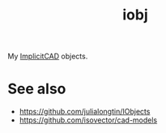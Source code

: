 #+TITLE: iobj

My [[https://github.com/colah/ImplicitCAD][ImplicitCAD]] objects.

* See also

+ https://github.com/julialongtin/IObjects
+ https://github.com/isovector/cad-models

